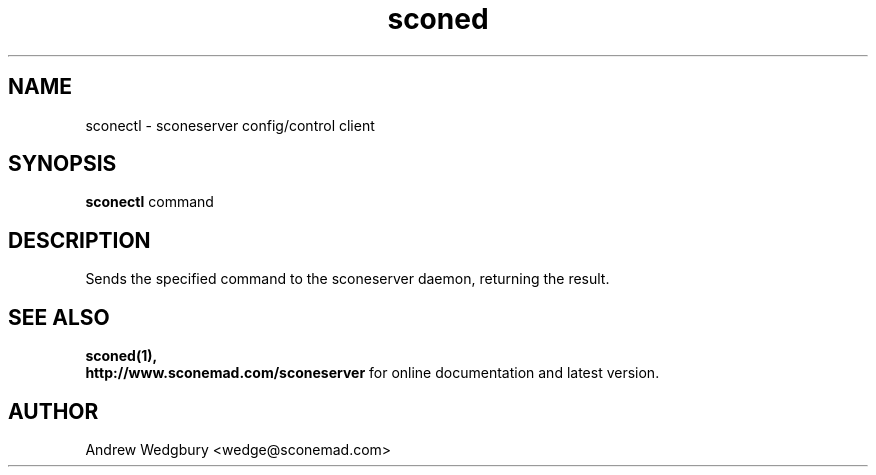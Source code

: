 .TH sconed 1 "April 2014" "version 1.0.0" "sconeserver"
.SH NAME
sconectl \- sconeserver config/control client
.SH SYNOPSIS
.B sconectl
.RI command
.SH DESCRIPTION
Sends the specified command to the sconeserver daemon, returning the result.

.SH "SEE ALSO"
.B sconed(1),
.br
.B http://www.sconemad.com/sconeserver
for online documentation and latest version.

.SH AUTHOR
Andrew Wedgbury <wedge@sconemad.com>
